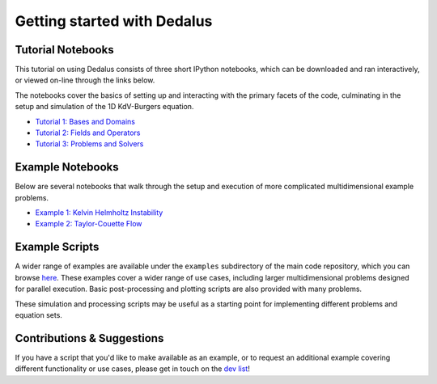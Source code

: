 Getting started with Dedalus
============================

Tutorial Notebooks
------------------

This tutorial on using Dedalus consists of three short IPython notebooks, which can be downloaded and ran interactively, or viewed on-line through the links below.

The notebooks cover the basics of setting up and interacting with the primary facets of the code, culminating in the setup and simulation of the 1D KdV-Burgers equation.

* `Tutorial 1: Bases and Domains <http://nbviewer.ipython.org/urls/bitbucket.org/dedalus-project/dedalus/raw/tip/docs/notebooks/dedalus_tutorial_bases_domains.ipynb>`_

* `Tutorial 2: Fields and Operators <http://nbviewer.ipython.org/urls/bitbucket.org/dedalus-project/dedalus/raw/tip/docs/notebooks/dedalus_tutorial_fields_operators.ipynb>`_

* `Tutorial 3: Problems and Solvers <http://nbviewer.ipython.org/urls/bitbucket.org/dedalus-project/dedalus/raw/tip/docs/notebooks/dedalus_tutorial_problems_solvers.ipynb>`_

Example Notebooks
-----------------

Below are several notebooks that walk through the setup and execution of more complicated multidimensional example problems.

* `Example 1: Kelvin Helmholtz Instability <http://nbviewer.ipython.org/urls/bitbucket.org/dedalus-project/dedalus/raw/tip/docs/notebooks/Kelvin Helmholtz Instability.ipynb>`_

* `Example 2: Taylor-Couette Flow <http://nbviewer.ipython.org/urls/bitbucket.org/dedalus-project/dedalus/raw/tip/docs/notebooks/Taylor Couette Flow.ipynb>`_

Example Scripts
---------------

A wider range of examples are available under the ``examples`` subdirectory of the main code repository, which you can browse `here <https://bitbucket.org/dedalus-project/dedalus/src/tip/examples/?at=default>`_.  These examples cover a wider range of use cases, including larger multidimensional problems designed for parallel execution.  Basic post-processing and plotting scripts are also provided with many problems.

These simulation and processing scripts may be useful as a starting point for implementing different problems and equation sets.

Contributions & Suggestions
---------------------------

If you have a script that you'd like to make available as an example, or to request an additional example covering different functionality or use cases, please get in touch on the `dev list <https://groups.google.com/forum/#!forum/dedalus-dev>`_!
